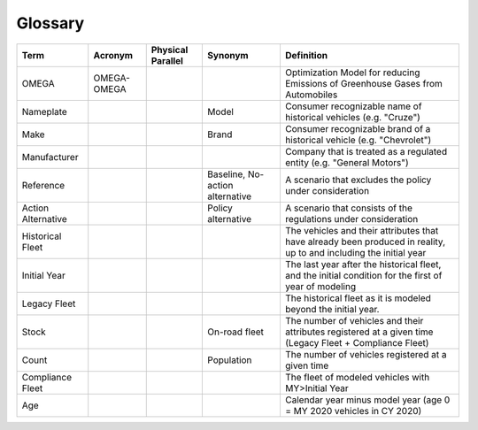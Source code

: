 Glossary
========

===================== ===================== ===================== ==================================== ==================================================================================================================
Term                  Acronym               Physical Parallel     Synonym                              Definition
===================== ===================== ===================== ==================================== ==================================================================================================================
OMEGA                 OMEGA-OMEGA                                                                      Optimization Model for reducing Emissions of Greenhouse Gases from Automobiles
Nameplate                                                         Model                                Consumer recognizable name of historical vehicles (e.g. "Cruze")
Make                                                              Brand                                Consumer recognizable brand of a historical vehicle (e.g. "Chevrolet")
Manufacturer                                                                                           Company that is treated as a regulated entity (e.g. "General Motors")
Reference                                                         Baseline,                            A scenario that excludes the policy under consideration
                                                                  No-action alternative
Action Alternative                                                Policy alternative                   A scenario that consists of the regulations under consideration
Historical Fleet                                                                                       The vehicles and their attributes that have already been produced in reality, up to and including the initial year
Initial Year                                                                                           The last year after the historical fleet, and the initial condition for the first of year of modeling
Legacy Fleet                                                                                           The historical fleet as it is modeled beyond the initial year.
Stock                                                             On-road fleet                        The number of vehicles and their attributes registered at a given time (Legacy Fleet + Compliance Fleet)
Count                                                             Population                           The number of vehicles registered at a given time
Compliance Fleet                                                                                       The fleet of modeled vehicles with MY>Initial Year 
Age                                                                                                    Calendar year minus model year (age 0 = MY 2020 vehicles in CY 2020)
===================== ===================== ===================== ==================================== ==================================================================================================================
